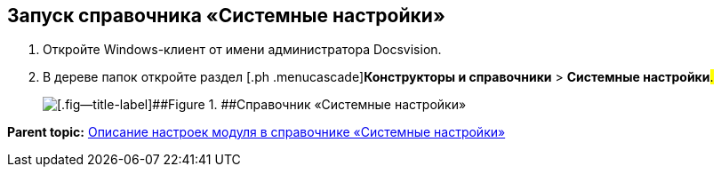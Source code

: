 [[ariaid-title1]]
== Запуск справочника «Системные настройки»

. [.ph .cmd]#Откройте Windows-клиент от имени администратора Docsvision.#
. [.ph .cmd]#В дереве папок откройте раздел [.ph .menucascade]#[.ph .uicontrol]*Конструкторы и справочники* > [.ph .uicontrol]*Системные настройки*#.#
+
image::images/Directory_systemsettings.png[[.fig--title-label]##Figure 1. ##Справочник «Системные настройки»]

*Parent topic:* xref:../pages/General_settings.adoc[Описание настроек модуля в справочнике «Системные настройки»]
